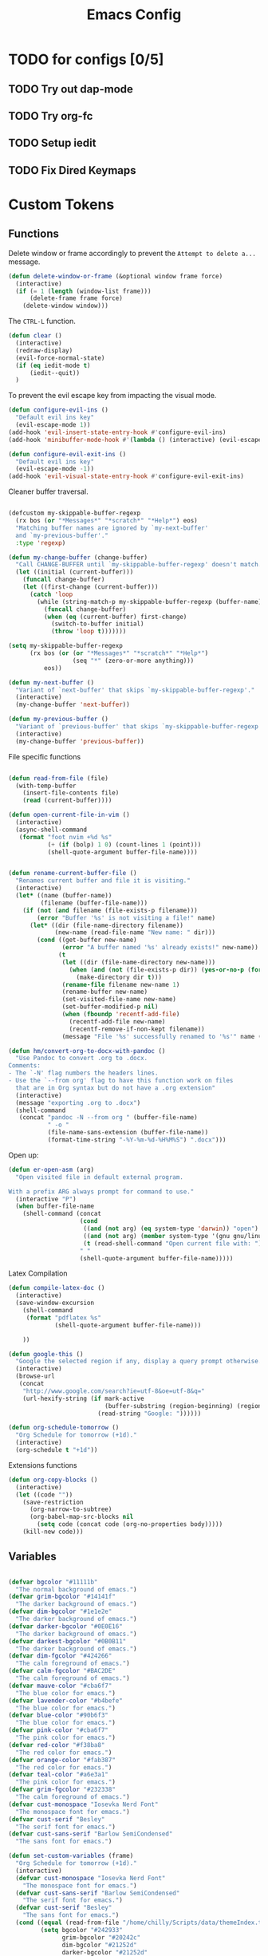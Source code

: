 #+TITLE: Emacs Config
:PROPERTIES:
#+property: header-args:emacs-lisp :tangle (concat (file-name-sans-extension (buffer-file-name)) ".el") :results silent
:END:


* TODO for configs [0/5]
** TODO Try out dap-mode
** TODO Try org-fc
** TODO Setup iedit
** TODO Fix Dired Keymaps

* Custom Tokens
** Functions
Delete window or frame accordingly to prevent the =Attempt to delete a...= message.

#+BEGIN_SRC emacs-lisp
  (defun delete-window-or-frame (&optional window frame force)
    (interactive)
    (if (= 1 (length (window-list frame)))
        (delete-frame frame force)
      (delete-window window)))
#+END_SRC

The ~CTRL-L~ function.

#+BEGIN_SRC emacs-lisp
  (defun clear ()
    (interactive)
    (redraw-display)
    (evil-force-normal-state)
    (if (eq iedit-mode t)
        (iedit--quit))
    )
#+END_SRC

To prevent the evil escape key from impacting the visual mode.

#+BEGIN_SRC emacs-lisp
  (defun configure-evil-ins ()
    "Default evil ins key"
    (evil-escape-mode 1))
  (add-hook 'evil-insert-state-entry-hook #'configure-evil-ins)
  (add-hook 'minibuffer-mode-hook #'(lambda () (interactive) (evil-escape-mode 1) ))

  (defun configure-evil-exit-ins ()
    "Default evil ins key"
    (evil-escape-mode -1))
  (add-hook 'evil-visual-state-entry-hook #'configure-evil-exit-ins)
#+END_SRC

Cleaner buffer traversal.

#+BEGIN_SRC emacs-lisp

  (defcustom my-skippable-buffer-regexp
    (rx bos (or "*Messages*" "*scratch*" "*Help*") eos)
    "Matching buffer names are ignored by `my-next-buffer'
    and `my-previous-buffer'."
    :type 'regexp)

  (defun my-change-buffer (change-buffer)
    "Call CHANGE-BUFFER until `my-skippable-buffer-regexp' doesn't match."
    (let ((initial (current-buffer)))
      (funcall change-buffer)
      (let ((first-change (current-buffer)))
        (catch 'loop
          (while (string-match-p my-skippable-buffer-regexp (buffer-name))
            (funcall change-buffer)
            (when (eq (current-buffer) first-change)
              (switch-to-buffer initial)
              (throw 'loop t)))))))

  (setq my-skippable-buffer-regexp
        (rx bos (or (or "*Messages*" "*scratch*" "*Help*")
                    (seq "*" (zero-or-more anything)))
            eos))

  (defun my-next-buffer ()
    "Variant of `next-buffer' that skips `my-skippable-buffer-regexp'."
    (interactive)
    (my-change-buffer 'next-buffer))

  (defun my-previous-buffer ()
    "Variant of `previous-buffer' that skips `my-skippable-buffer-regexp'."
    (interactive)
    (my-change-buffer 'previous-buffer))

#+END_SRC

File specific functions

#+BEGIN_SRC emacs-lisp

  (defun read-from-file (file)
    (with-temp-buffer
      (insert-file-contents file)
      (read (current-buffer)))) 

  (defun open-current-file-in-vim ()
    (interactive)
    (async-shell-command
     (format "foot nvim +%d %s"
             (+ (if (bolp) 1 0) (count-lines 1 (point)))
             (shell-quote-argument buffer-file-name))))


  (defun rename-current-buffer-file ()
    "Renames current buffer and file it is visiting."
    (interactive)
    (let* ((name (buffer-name))
           (filename (buffer-file-name)))
      (if (not (and filename (file-exists-p filename)))
          (error "Buffer '%s' is not visiting a file!" name)
        (let* ((dir (file-name-directory filename))
               (new-name (read-file-name "New name: " dir)))
          (cond ((get-buffer new-name)
                 (error "A buffer named '%s' already exists!" new-name))
                (t
                 (let ((dir (file-name-directory new-name)))
                   (when (and (not (file-exists-p dir)) (yes-or-no-p (format "Create directory '%s'?" dir)))
                     (make-directory dir t)))
                 (rename-file filename new-name 1)
                 (rename-buffer new-name)
                 (set-visited-file-name new-name)
                 (set-buffer-modified-p nil)
                 (when (fboundp 'recentf-add-file)
                   (recentf-add-file new-name)
                   (recentf-remove-if-non-kept filename))
                 (message "File '%s' successfully renamed to '%s'" name (file-name-nondirectory new-name))))))))

  (defun hm/convert-org-to-docx-with-pandoc ()
    "Use Pandoc to convert .org to .docx.
  Comments:
  - The `-N' flag numbers the headers lines.
  - Use the `--from org' flag to have this function work on files
    that are in Org syntax but do not have a .org extension"
    (interactive)
    (message "exporting .org to .docx")
    (shell-command
     (concat "pandoc -N --from org " (buffer-file-name)
             " -o "
             (file-name-sans-extension (buffer-file-name))
             (format-time-string "-%Y-%m-%d-%H%M%S") ".docx")))
#+end_src

Open up:

#+begin_src emacs-lisp 
  (defun er-open-asm (arg)
    "Open visited file in default external program.

  With a prefix ARG always prompt for command to use."
    (interactive "P")
    (when buffer-file-name
      (shell-command (concat
                      (cond
                       ((and (not arg) (eq system-type 'darwin)) "open")
                       ((and (not arg) (member system-type '(gnu gnu/linux gnu/kfreebsd))) "xdg-open")
                       (t (read-shell-command "Open current file with: ")))
                      " "
                      (shell-quote-argument buffer-file-name)))))
#+end_src

Latex Compilation 

#+begin_src emacs-lisp 
  (defun compile-latex-doc ()
    (interactive)
    (save-window-excursion
      (shell-command
       (format "pdflatex %s"
               (shell-quote-argument buffer-file-name)))

      ))

  (defun google-this ()
    "Google the selected region if any, display a query prompt otherwise."
    (interactive)
    (browse-url
     (concat
      "http://www.google.com/search?ie=utf-8&oe=utf-8&q="
      (url-hexify-string (if mark-active
                             (buffer-substring (region-beginning) (region-end))
                           (read-string "Google: "))))))

  (defun org-schedule-tomorrow ()
    "Org Schedule for tomorrow (+1d)."
    (interactive)
    (org-schedule t "+1d"))
#+END_SRC

Extensions functions
#+begin_src emacs-lisp 
  (defun org-copy-blocks ()
    (interactive)
    (let ((code ""))
      (save-restriction
        (org-narrow-to-subtree)
        (org-babel-map-src-blocks nil
          (setq code (concat code (org-no-properties body)))))
      (kill-new code)))
#+end_src

** Variables

#+BEGIN_SRC emacs-lisp

  (defvar bgcolor "#11111b"
    "The normal background of emacs.")
  (defvar grim-bgcolor "#14141f"
    "The darker background of emacs.")
  (defvar dim-bgcolor "#1e1e2e"
    "The darker background of emacs.")
  (defvar darker-bgcolor "#0E0E16"
    "The darker background of emacs.")
  (defvar darkest-bgcolor "#0B0B11"
    "The darker background of emacs.")
  (defvar dim-fgcolor "#424266"
    "The calm foreground of emacs.")
  (defvar calm-fgcolor "#BAC2DE"
    "The calm foreground of emacs.")
  (defvar mauve-color "#cba6f7"
    "The blue color for emacs.")
  (defvar lavender-color "#b4befe"
    "The blue color for emacs.")
  (defvar blue-color "#90b6f3"
    "The blue color for emacs.")
  (defvar pink-color "#cba6f7"
    "The pink color for emacs.")
  (defvar red-color "#f38ba8"
    "The red color for emacs.")
  (defvar orange-color "#fab387"
    "The red color for emacs.")
  (defvar teal-color "#a6e3a1"
    "The pink color for emacs.")
  (defvar grim-fgcolor "#232338"
    "The calm foreground of emacs.")
  (defvar cust-monospace "Iosevka Nerd Font"
    "The monospace font for emacs.")
  (defvar cust-serif "Besley"
    "The serif font for emacs.")
  (defvar cust-sans-serif "Barlow SemiCondensed"
    "The sans font for emacs.")

  (defun set-custom-variables (frame)
    "Org Schedule for tomorrow (+1d)."
    (interactive)
    (defvar cust-monospace "Iosevka Nerd Font"
      "The monospace font for emacs.")
    (defvar cust-sans-serif "Barlow SemiCondensed"
      "The serif font for emacs.")
    (defvar cust-serif "Besley"
      "The sans font for emacs.")
    (cond ((equal (read-from-file "/home/chilly/Scripts/data/themeIndex.txt") 1)
           (setq bgcolor "#242933"
                 grim-bgcolor "#20242c"
                 dim-bgcolor "#21252d"
                 darker-bgcolor "#21252d"
                 darkest-bgcolor "#1C1F26"
                 dim-fgcolor "#333a47"
                 calm-fgcolor "#d8dee9"
                 mauve-color "#cba6f7"
                 lavender-color "#b4befe"
                 blue-color "#5e81ac"
                 pink-color "#cba6f7"
                 red-color "#bf616a"
                 orange-color "#d08770"
                 teal-color "#a3be8c"
                 grim-fgcolor "#20242c")
           )

          ((equal (read-from-file "/home/chilly/Scripts/data/themeIndex.txt") 2)
           (setq bgcolor "#131C19"
                 grim-bgcolor "#14141f"
                 dim-bgcolor "#1e1e2e"
                 darker-bgcolor "#101715"
                 darkest-bgcolor "#0b100e"
                 dim-fgcolor "#343c39"
                 calm-fgcolor "#444F4C"
                 mauve-color "#4d4055"
                 lavender-color "#32454d"
                 blue-color "#324448"
                 pink-color "#4d4046"
                 red-color "#333129"
                 orange-color "#4b4329"
                 teal-color "#324a43"
                 grim-fgcolor "#39413e")
           )

          ((equal (read-from-file "/home/chilly/Scripts/data/themeIndex.txt") 3)
           (setq bgcolor "#000000"
                 grim-bgcolor "#101010"
                 dim-bgcolor "#271c1a"
                 darker-bgcolor "#070707"
                 darkest-bgcolor "#010101"
                 dim-fgcolor "#605553"
                 calm-fgcolor "#958a88"
                 mauve-color "#a078a9"
                 lavender-color "#605553"
                 blue-color "#513833"
                 pink-color "#c3889e"
                 red-color "#C35864"
                 orange-color "#DE956F"
                 teal-color "#8faf87"
                 grim-fgcolor "#4a3f3d"
                 cust-sans-serif "ETbb"
                 cust-sans "Playfair Display"
                 ))))

  (add-hook 'after-make-frame-functions 'set-custom-variables)
#+END_SRC

** Faces

#+BEGIN_SRC emacs-lisp


  (defface minibuffer-face
    '((t :height 170
         :foreground "#BAC2DE"
         ))
    "Face for minibuffer."
    :group 'minibuffer )

  (defface eaBattery
    '((t :height 130
         :foreground "#6C7096"
         ))
    "Face for minibuffer."
    :group 'echo-bar )

  (defface eaBattery-icon
    '((t :height 130
         :foreground "#3f4158"
         ))
    "Face for minibuffer."
    :group 'echo-bar )

  (defface eaBattery-charge-icon
    '((t :height 130
         :foreground "#3f4158"
         ))
    "Face for minibuffer."
    :group 'echo-bar )

  (defun custom-vars-setup ()
    "The custom variables setup"
    (interactive)
    (cond ((equal (read-from-file "/home/chilly/Scripts/data/themeIndex.txt") 1)
           (set-face-attribute 'minibuffer-face nil :foreground "#958a88" :font cust-sans-serif)
           (set-face-attribute 'eaBattery nil :foreground "#605553" :font cust-sans-serif)
           (set-face-attribute 'eaBattery-icon nil :foreground "#4a3f3d" :font cust-sans-serif)
           (set-face-attribute 'eaBattery-charge-icon nil :foreground "#4a3f3d" :font cust-sans-serif)
           )
          ((equal (read-from-file "/home/chilly/Scripts/data/themeIndex.txt") 2)
           (set-face-attribute 'minibuffer-face nil :foreground "#444F4C" :font cust-sans-serif)
           (set-face-attribute 'eaBattery nil :foreground "#343c39" :font cust-sans-serif)
           (set-face-attribute 'eaBattery-icon nil :foreground "#2b312f" :font cust-monospace)
           (set-face-attribute 'eaBattery-charge-icon nil :foreground "#2b312f" :font cust-monospace)
           )
          ((equal (read-from-file "/home/chilly/Scripts/data/themeIndex.txt") 3)
           (set-face-attribute 'minibuffer-face nil :foreground "#958a88" :font cust-sans-serif)
           (set-face-attribute 'eaBattery nil :foreground "#605553" :font cust-sans-serif)
           (set-face-attribute 'eaBattery-icon nil :foreground "#4a3f3d" :font cust-sans-serif)
           (set-face-attribute 'eaBattery-charge-icon nil :foreground "#4a3f3d" :font cust-sans-serif)
           (set-frame-parameter nil 'alpha-background 90)
           (add-to-list 'default-frame-alist '(alpha-background . 90))
           )
          ((equal (read-from-file "/home/chilly/Scripts/data/themeIndex.txt") 0)
           (set-face-attribute 'minibuffer-face nil :foreground "#BAC2DE" :font cust-sans-serif :weight 'regular)
           (set-face-attribute 'eaBattery nil :foreground "#6C7096" :font cust-sans-serif :weight 'semibold)
           (set-face-attribute 'eaBattery-icon nil :foreground "#3f4158" :font cust-sans-serif :weight 'semibold)
           (set-face-attribute 'eaBattery-charge-icon nil :foreground "#3f4158" :font cust-sans-serif :weight 'regular)))
    )
#+END_SRC

* Options

** Auto Tangle

#+begin_src emacs-lisp :tangle ./early-init.el
  (org-babel-load-file (locate-user-emacs-file "init.org"))
#+end_src

** Package Startup Disable

#+BEGIN_SRC emacs-lisp

  (setq package-enable-at-startup nil)

#+END_SRC

** Emacs UI

#+BEGIN_SRC emacs-lisp :tangle ./early-init.el

  ;; EMACS UIs

#+END_SRC

Remove modeline.

#+BEGIN_SRC emacs-lisp :tangle ./early-init.el

  (setq-default mode-line-format nil)

#+END_SRC

No cursor in inactive windows.
	
#+BEGIN_SRC emacs-lisp :tangle ./early-init.el

  (setq-default cursor-in-non-selected-windows nil)

#+END_SRC

No start up screen.

#+BEGIN_SRC emacs-lisp :tangle ./early-init.el

  ;;(setq inhibit-startup-screen t)

#+END_SRC

No echo area message during startup.

#+BEGIN_SRC emacs-lisp :tangle ./early-init.el
  (setq server-client-instructions nil)
  ;;(setq inhibit-startup-echo-area-message t)

#+END_SRC

No message in scratch buffer
	
#+BEGIN_SRC emacs-lisp :tangle ./early-init.el

  (setq initial-scratch-message nil)

#+END_SRC

No Initial buffer, i.e. make initial buffer the scratch buffer.

#+BEGIN_SRC emacs-lisp :tangle ./early-init.el

  (setq initial-buffer-choice nil)

#+END_SRC

No title frame.

#+BEGIN_SRC emacs-lisp :tangle ./early-init.el

  (setq frame-title-format nil)

#+END_SRC

No scroll bars.
	
#+BEGIN_SRC emacs-lisp :tangle ./early-init.el

  (if (fboundp 'scroll-bar-mode) (set-scroll-bar-mode nil))

#+END_SRC

No toolbars at all.
	
#+BEGIN_SRC emacs-lisp :tangle ./early-init.el

  (if (fboundp 'tool-bar-mode) (tool-bar-mode -1))

#+END_SRC

No menu bar.
	
#+BEGIN_SRC emacs-lisp :tangle ./early-init.el

  (menu-bar-mode -1)

#+END_SRC

No limit on font lock. (tree style levels)

#+BEGIN_SRC emacs-lisp:tangle ./early-init.el

	(setq-default font-lock-maximum-size nil)

#+END_SRC

No Blinking cursor.

#+BEGIN_SRC emacs-lisp :tangle ./early-init.el

  (blink-cursor-mode -1)

#+END_SRC

Display line numbers globally

#+BEGIN_SRC emacs-lisp :tangle ./early-init.el

  (global-display-line-numbers-mode t)

#+END_SRC

Enable lines being truncated.

#+BEGIN_SRC emacs-lisp :tangle ./early-init.el

  (set-default 'truncate-lines t)

#+END_SRC

Disable most messages in echo area. Doesnt work if enabled before starting the GUI.

#+BEGIN_SRC emacs-lisp :tangle ./early-init.el

  (setq-default inhibit-message nil)

#+END_SRC

Setting some default frame settings. For border and cursors.

#+BEGIN_SRC emacs-lisp :tangle ./early-init.el

  (add-to-list 'default-frame-alist '(internal-border-width . 10 ))
  (add-to-list 'default-frame-alist '(internal-show-cursor . -1))

#+END_SRC

Replace the truncation symbols for file buffers with truncation enabled. (Doesn't work for org-mode)

#+BEGIN_SRC emacs-lisp :tangle ./early-init.el

  (set-display-table-slot standard-display-table 0 ?\ ) 

#+END_SRC

Disable the line break symbols in fringes.

#+BEGIN_SRC emacs-lisp :tangle ./early-init.el

  (setf (cdr (assq 'continuation fringe-indicator-alist)) '(nil nil))

#+END_SRC

To disable buttons for checkboxes

#+BEGIN_SRC emacs-lisp :tangle ./early-init.el

  (setq-default widget-image-enable nil)

#+END_SRC


*** Suppressing Messages
**** Suppress EOB and BOBs

#+BEGIN_SRC emacs-lisp :tangle ./early-init.el

  (defun my-command-error-function (data context caller)
    "Ignore the buffer-read-only, beginning-of-buffer,
   end-of-buffer signals; pass the rest to the default handler."
    (when (not (memq (car data) '(buffer-read-only
                                  beginning-of-buffer
                                  end-of-buffer)))
      (command-error-default-function data context caller)))

  (setq command-error-function #'my-command-error-function)
#+END_SRC

**** Suppress on Events

#+BEGIN_SRC emacs-lisp :tangle ./early-init.el

  (defun suppress-message-advice-around (fun &rest args)
    (let (message-log-max)
      (with-temp-message (or (current-message) "")
        (apply fun args))))

  ;; example: suppress any messages from `save-buffer'
  (advice-add 'save-buffer :around 'suppress-message-advice-around)
  (advice-add 'kill-buffer :around 'suppress-message-advice-around)

  ;; Disable echoing keystrokes
  (setq-default echo-keystrokes 0.025)

  ;; Disable Evil Modes information
  (setq-default evil-echo-state nil)
#+END_SRC

* Warnings

List of warnings that the byte-compiler should issue. 

#+BEGIN_SRC emacs-lisp

  ;; (setq byte-compile-warnings '(not free-vars unresolved noruntime lexical make-local))
  (setq byte-compile-warnings 'nil)

#+END_SRC

Silence compiler warnings as they can be pretty disruptive.

#+BEGIN_SRC emacs-lisp
  
  (if (boundp 'comp-deferred-compilation)
      (setq-default comp-deferred-compilation nil)
    (setq-default native-comp-deferred-compilation nil))

  (setq-default native-comp-async-report-warnings-errors nil)

  ;; Display Minimum warnings
  (setq-default warning-minimum-level :emergency)

#+END_SRC

* Sane Defaults

#+BEGIN_SRC emacs-lisp 
  (setq-default
   ad-redefinition-action 'accept                  ; Silence warnings for redefinition
   delete-by-moving-to-trash t                     ; Delete files to trash
   help-window-select t                            ; Focus new help windows when opened
   mouse-yank-at-point t                           ; Yank at point rather than cursor
   scroll-conservatively most-positive-fixnum      ; Always scroll by one line
   select-enable-clipboard t                       ; Merge system's and Emacs' clipboard
   show-trailing-whitespace nil                    ; Do not display trailing whitespaces
   tab-width 2                                     ; Set width for tabs
   uniquify-buffer-name-style 'forward             ; Uniquify buffer names
   ring-bell-function 'ignore                      ; Be quiet!
   custom-file (locate-user-emacs-file "custom-vars.el")    ; Move customization variables to a separate file and load it
   confirm-kill-processes nil
   sentence-end-double-space nil               ; a sentence ends with only one space
   scroll-step 1                               ; Line wise scroll.
   scroll-conservatively 101                   ; Whether to recenter cursor on scroll. If the value is greater than 100, it wont.
   indent-tabs-mode nil
   tab-always-indent 't
   css-fontify-colors nil
   tab-width 2
   )                   

  (load custom-file 'noerror 'nomessage)
  (fset 'yes-or-no-p 'y-or-n-p)                      ; Replace yes/no prompts with y/n
  (recentf-mode 1)                                   ; Remember recently opened files
  (save-place-mode 1)                                ; Remember the last traversed point in file
  (global-auto-revert-mode 1)                        ; Automatically revert buffers when the underlying file is changed
  (setq global-auto-revert-non-file-buffers t)       ; Auto revert other non file buffers too

  ;; Run at full power please
  (put 'downcase-region 'disabled nil)
  (put 'upcase-region 'disabled nil)
  (put 'narrow-to-region 'disabled nil) 
  (put 'dired-find-alternate-file 'disabled nil)     ; Open dired in same buffer
#+END_SRC

* Emacs File Managements
** Manage backups
Keep all backups in ~tmp/backups/~ instead of cluttering the file system.

#+BEGIN_SRC emacs-lisp :tangle ./early-init.el
  ;; File syntax: DEMO.el~
  (setq backup-directory-alist `(("." . ,(expand-file-name "tmp/backups/" user-emacs-directory))))
#+end_src

** Manage Autosaves
Keep all autosaves in ~tmp/auto-saves/~ for the same reason.
	
#+BEGIN_SRC emacs-lisp :tangle ./early-init.el
  ;; File syntax #DEMO.el#

  ;; auto-save-mode doesn't create the path automatically!
  (make-directory (expand-file-name "tmp/auto-saves/" user-emacs-directory) t)

  (setq auto-save-list-file-prefix (expand-file-name "tmp/auto-saves/sessions/" user-emacs-directory) ; prefix for generating autosave list file name
        auto-save-file-name-transforms `((".*" ,(expand-file-name "tmp/auto-saves/" user-emacs-directory) t)))
#+end_src
	
** Creating Lockfiles =DISABLED=
Preventing lock files from being created. The ~create-lockfiles~ option is used to protect file from being edited by another emacs session while its unsaved
	
#+BEGIN_SRC emacs-lisp :tangle ./early-init.el
  ;; For #DEMO.el
  ;; (setq create-lockfiles nil)
#+END_SRC

** User Directory
The default directory to store packages and other files related to emacs.

#+BEGIN_SRC emacs-lisp :tangle ./early-init.el
  (setq user-emacs-directory (expand-file-name "~/.cache/emacs"))
#+END_SRC

** Recentf
Directory to store the recent files list.

#+BEGIN_SRC emacs-lisp :tangle ./early-init.el
  (setq-default recentf-save-file "~/.config/emacs/recentf")
#+END_SRC

* Default Paths

#+BEGIN_SRC emacs-lisp
  (add-to-list 'load-path "~/.config/emacs/packages/")
#+END_SRC

* Packages

** Elpaca Plugin Manager

#+BEGIN_SRC emacs-lisp
  (require 'elpaca-setup)
#+END_SRC

** GCMH

#+begin_src emacs-lisp 
  (use-package gcmh)
#+end_src

** Evil
*** Evil
#+BEGIN_SRC emacs-lisp
  (use-package evil
    :init
    (setq evil-undo-system 'undo-fu)
    (setq evil-want-C-i-jump nil)
    (setq evil-want-C-u-scroll t)
    (setq evil-want-C-d-scroll t)
    (setq evil-want-fine-undo t)
    (setq evil-want-Y-yank-to-eol t)

    ;; ----- Setting cursor colors
    (setq evil-emacs-state-cursor    '("#cba6f7" box))
    (setq evil-normal-state-cursor   '("#BAC2DE" box))
    (setq evil-operator-state-cursor '("#90b6f3" (bar . 6))) 
    (setq evil-visual-state-cursor   '("#6C7096" box))
    (setq evil-insert-state-cursor   '("#b4befe" (bar . 2)))
    (setq evil-replace-state-cursor  '("#eb998b" hbar))
    (setq evil-motion-state-cursor   '("#f38ba8" box))
    :config
    (evil-mode 1)
    ;; INITIAL BINDINGS
    (evil-global-set-key 'motion "j" 'evil-next-visual-line)
    (evil-global-set-key 'motion "k" 'evil-previous-visual-line)
    (evil-set-initial-state 'messages-buffer-mode 'normal)
    (evil-set-initial-state 'dashboard-mode 'normal)
    (evil-define-key 'motion help-mode-map "q" 'kill-this-buffer)
    )
#+END_SRC

*** Evil Collection
#+BEGIN_SRC emacs-lisp
  (use-package evil-collection
    :after evil
    :config
    (evil-collection-init))
#+END_SRC

*** Evil Commentary
#+BEGIN_SRC emacs-lisp
  (use-package evil-commentary
    :after evil)
#+END_SRC

*** Evil Escape
#+BEGIN_SRC emacs-lisp
  (use-package evil-escape
    :config
    (evil-escape-mode)
    :custom
    (evil-escape-key-sequence "jk")
    (evil-escape-delay 0.2))
#+END_SRC

*** Evil Surround
#+BEGIN_SRC emacs-lisp
  (use-package evil-surround
    :config
    (global-evil-surround-mode 1)
    :after evil)
#+END_SRC

*** Evil Text Object anyblock

#+begin_src emacs-lisp 
  (use-package evil-textobj-anyblock
    :config
    (evil-define-text-object my-evil-textobj-anyblock-inner-quote
      (count &optional beg end type)
      "Select the closest outer quote."
      (let ((evil-textobj-anyblock-blocks
             '(("'" . "'")
               ("\"" . "\"")
               ("`" . "'")
               ("“" . "”"))))
        (evil-textobj-anyblock--make-textobj beg end type count nil)))

    (evil-define-text-object my-evil-textobj-anyblock-a-quote
      (count &optional beg end type)
      "Select the closest outer quote."
      (let ((evil-textobj-anyblock-blocks
             '(("'" . "'")
               ("\"" . "\"")
               ("`" . "'")
               ("“" . "”"))))
        (evil-textobj-anyblock--make-textobj beg end type count t)))

    (define-key evil-inner-text-objects-map "q" 'my-evil-textobj-anyblock-inner-quote)
    (define-key evil-outer-text-objects-map "q" 'my-evil-textobj-anyblock-a-quote)

    (add-hook 'lisp-mode-hook
              (lambda ()
                (setq-local evil-textobj-anyblock-blocks
                            '(("(" . ")")
                              ("{" . "}")
                              ("\\[" . "\\]")
                              ("\"" . "\"")
                              ))))

    (define-key evil-inner-text-objects-map "u" 'evil-textobj-anyblock-inner-block)
    (define-key evil-outer-text-objects-map "u" 'evil-textobj-anyblock-a-block)
    )
#+end_src

** Undo/Redo

#+begin_src emacs-lisp
  (use-package undo-fu)
  (use-package undo-fu-session
    :config
    (setq undo-fu-session-incompatible-files '("/COMMIT_EDITMSG\\'" "/git-rebase-todo\\'"))
    (undo-fu-session-global-mode))
#+end_src

** Helpful 

#+begin_src emacs-lisp
  (use-package helpful
    :config
    (setq counsel-describe-function-function #'helpful-callable)
    (setq counsel-describe-variable-function #'helpful-variable))
#+end_src

** Evil Org 

#+begin_src emacs-lisp
  (use-package evil-org
    :diminish evil-org-mode
    :after org
    :config
    (require 'evil-org-agenda)
    (evil-org-agenda-set-keys)
    (add-hook 'org-mode-hook 'evil-org-mode)
    (add-hook 'evil-org-mode-hook
              (lambda () (evil-org-set-key-theme))))
#+end_src

** Catppuccin

#+BEGIN_SRC emacs-lisp
  (use-package catppuccin-theme
    :config
    ;; Customization
    (setq catppuccin-flavor 'mocha) ;; or 'latte, 'macchiato, or 'mocha
    (load-theme 'catppuccin :no-confirm)
    (cond ((equal (read-from-file "/home/chilly/Scripts/data/themeIndex.txt") 1)
           (catppuccin-set-color 'rosewater "#e8dee9")
           (catppuccin-set-color 'flamingo "#81a1c1")
           (catppuccin-set-color 'pink "#F5C2E7")
           (catppuccin-set-color 'mauve "#b48ead")
           (catppuccin-set-color 'red "#bf616a")
           (catppuccin-set-color 'maroon "#E8A2AF")
           (catppuccin-set-color 'peach "#d08770")
           (catppuccin-set-color 'yellow "#ebcb8b")
           (catppuccin-set-color 'green "#a3be8c")
           (catppuccin-set-color 'teal "#B5E8E0")
           (catppuccin-set-color 'sky "#5e81ac")
           (catppuccin-set-color 'sapphire "#88c0d0")
           (catppuccin-set-color 'blue "#88c0d0")
           (catppuccin-set-color 'lavender "#81a1c1")
           (catppuccin-set-color 'text "#eceff4")
           (catppuccin-set-color 'subtext1 "#e5e9f0")
           (catppuccin-set-color 'subtext0 "#e5e9f0")
           (catppuccin-set-color 'overlay2 "#d8dee9")
           (catppuccin-set-color 'overlay1 "#d8dee9")
           (catppuccin-set-color 'overlay0 "#4c566a")
           (catppuccin-set-color 'surface2 "#434c5e")
           (catppuccin-set-color 'surface1 "#3b4252")
           (catppuccin-set-color 'surface0 "#2e3440")
           (catppuccin-set-color 'mantle "#242933")
           (catppuccin-set-color 'crust "#2e3440")
           (catppuccin-set-color 'base "#242933")
           (catppuccin-reload))

          ((equal (read-from-file "/home/chilly/Scripts/data/themeIndex.txt") 2)
           (catppuccin-set-color 'rosewater "#524546")
           (catppuccin-set-color 'flamingo "#4d4046")
           (catppuccin-set-color 'pink "#4d4046")
           (catppuccin-set-color 'mauve "#4d4055")
           (catppuccin-set-color 'red "#333129")
           (catppuccin-set-color 'maroon "#34342d")
           (catppuccin-set-color 'peach "#4b4329")
           (catppuccin-set-color 'yellow "#434329")
           (catppuccin-set-color 'green "#364629")
           (catppuccin-set-color 'teal "#324a43")
           (catppuccin-set-color 'sky "#324448")
           (catppuccin-set-color 'sapphire "#324448")
           (catppuccin-set-color 'blue "#324448")
           (catppuccin-set-color 'lavender "#32454d")
           (catppuccin-set-color 'text "#444F4C")
           (catppuccin-set-color 'subtext1 "#424c49")
           (catppuccin-set-color 'subtext0 "#3d4744")
           (catppuccin-set-color 'overlay2 "#39413e")
           (catppuccin-set-color 'overlay1 "#343c39")
           (catppuccin-set-color 'overlay0 "#29302e")
           (catppuccin-set-color 'surface2 "#29302e")
           (catppuccin-set-color 'surface1 "#252c2a")
           (catppuccin-set-color 'surface0 "#151C1A")
           (catppuccin-set-color 'mantle "#151C1A")
           (catppuccin-set-color 'crust "#151C1A")
           (catppuccin-set-color 'base "#131C19")
           (catppuccin-reload))

          ((equal (read-from-file "/home/chilly/Scripts/data/themeIndex.txt") 3)
           (catppuccin-set-color 'rosewater "#cc897e")
           (catppuccin-set-color 'flamingo "#ca9e97")
           (catppuccin-set-color 'pink "#c3889e")
           (catppuccin-set-color 'mauve "#9c6f68")
           (catppuccin-set-color 'red "#C35864")
           (catppuccin-set-color 'maroon "#B7535E")
           (catppuccin-set-color 'peach "#5d4b42")
           (catppuccin-set-color 'yellow "#5d4a40")
           (catppuccin-set-color 'green "#8faf87")
           (catppuccin-set-color 'teal "#5d4336")
           (catppuccin-set-color 'sky "#605553")
           (catppuccin-set-color 'sapphire "#605553")
           (catppuccin-set-color 'blue "#605553")
           (catppuccin-set-color 'lavender "#505553")
           (catppuccin-set-color 'text "#958a88")
           (catppuccin-set-color 'subtext1 "#8b807e")
           (catppuccin-set-color 'subtext0 "#8b807e")
           (catppuccin-set-color 'overlay2 "#605553")
           (catppuccin-set-color 'overlay1 "#605553")
           (catppuccin-set-color 'overlay0 "#4a3f3d")
           (catppuccin-set-color 'surface2 "#3f3432")
           (catppuccin-set-color 'surface1 "#271c1a")
           (catppuccin-set-color 'surface0 "#010101")
           (catppuccin-set-color 'mantle "#070707")
           (catppuccin-set-color 'crust "#101010")
           (catppuccin-set-color 'base "#000000")
           (catppuccin-reload))

          ((equal (read-from-file "/home/chilly/Scripts/data/themeIndex.txt") 0)
           (catppuccin-set-color 'flamingo "#f2cdcd")
           (catppuccin-set-color 'pink "#f5c2e7")
           (catppuccin-set-color 'mauve "#cba6f7")
           (catppuccin-set-color 'red "#f38ba8")
           (catppuccin-set-color 'maroon "#eba0ac")
           (catppuccin-set-color 'peach "#fab387")
           (catppuccin-set-color 'yellow "#f9e2af")
           (catppuccin-set-color 'green "#a6e3a1")
           (catppuccin-set-color 'teal "#94e2d5")
           (catppuccin-set-color 'sky "#89dceb")
           (catppuccin-set-color 'sapphire "#74c7ec")
           (catppuccin-set-color 'blue "#89b4fa")
           (catppuccin-set-color 'lavender "#b4befe")
           (catppuccin-set-color 'text "#cdd6f4")
           (catppuccin-set-color 'subtext1 "#bac2de")
           (catppuccin-set-color 'subtext0 "#a6adc8")
           (catppuccin-set-color 'overlay2 "#9399b2")
           (catppuccin-set-color 'overlay1 "#7f849c")
           (catppuccin-set-color 'overlay0 "#6c7086")
           (catppuccin-set-color 'surface2 "#585b70")
           (catppuccin-set-color 'surface1 "#45475a")
           (catppuccin-set-color 'surface0 "#313244")
           (catppuccin-set-color 'mantle "#0E0E16")
           (catppuccin-set-color 'crust "#0B0B11")
           (catppuccin-set-color 'base "#11111B")
           (catppuccin-reload))
          ))
#+END_SRC

** Orderless

#+begin_src emacs-lisp
  ;; Optionally use the `orderless' completion style.
  (use-package orderless
    :init
    ;; Configure a custom style dispatcher (see the Consult wiki)
    ;; (setq orderless-style-dispatchers '(+orderless-consult-dispatch orderless-affix-dispatch)
    ;;       orderless-component-separator #'orderless-escapable-split-on-space)
    (setq completion-styles '(orderless basic)
          completion-category-defaults nil
          completion-cycle-threshold 0
          completion-category-overrides '((file (styles partial-completion)))))
#+END_SRC

** Devdocs

#+begin_src emacs-lisp
  (use-package devdocs)
#+end_src

** Open with

#+begin_src emacs-lisp 
  (use-package openwith
    :config
    (require 'openwith)
    (openwith-mode t)
    (setq openwith-associations '(("\\.pdf\\'" "zathura" (file)) ("\\.pptx\\'" "libreoffice" (file)) ("\\.docx\\'" "libreoffice" (file))))
    )
#+end_src

** Corfu
*** Config

#+begin_src emacs-lisp
  (use-package corfu
    :init
    (global-corfu-mode)
    :custom
    (corfu-cycle t)                ;; Enable cycling for `corfu-next/previous'
    (corfu-separator ?\s)          ;; Orderless field separator
    (corfu-quit-at-boundary nil)   ;; Never quit at completion boundary
    (corfu-quit-no-match nil)      ;; Never quit, even if there is no match
    (corfu-preview-current nil)    ;; Disable current candidate preview
    (corfu-preselect 'first)      ;; Preselect the prompt
    (corfu-on-exact-match t)     ;; Configure handling of exact matches
    (corfu-scroll-margin 5)        ;; Use scroll margin
    (corfu-minimum-width 100)        ;; Use scroll margin
    (corfu-maximum-width 190)        ;; Use scroll margin
    (corfu-auto-prefix 1)
    (corfu-auto-delay 0.3)
    (corfu-popupinfo-delay '(0.5 . 1.0))

    :config
    (corfu-popupinfo-mode 1)
    (corfu-history-mode 1))

  (setq corfu--frame-parameters '((no-accept-focus . t)
                                  (no-focus-on-map . t)
                                  (min-width . t)
                                  (min-height . t)
                                  (border-width . 0)
                                  (child-frame-border-width . 10)
                                  (left-fringe . 0)
                                  (right-fringe . 0)
                                  (vertical-scroll-bars)
                                  (horizontal-scroll-bars)
                                  (menu-bar-lines . 0)
                                  (tool-bar-lines . 0)
                                  (tab-bar-lines . 0)
                                  (no-other-frame . t)
                                  (unsplittable . t)
                                  (undecorated . t)
                                  (cursor-type)
                                  (no-special-glyphs . t)
                                  (desktop-dont-save . t)))
#+end_src

*** Cape

#+begin_src emacs-lisp
  ;; Add extensions
  (use-package cape
    :init
    ;; Add `completion-at-point-functions', used by `completion-at-point'.
    ;; (add-to-list 'completion-at-point-functions #'cape-dabbrev 5)
    (add-to-list 'completion-at-point-functions #'cape-file)
    (add-to-list 'completion-at-point-functions #'cape-history)
    ;; (add-to-list 'completion-at-point-functions #'cape-keyword)
    ;; (add-to-list 'completion-at-point-functions #'cape-elisp-symbol)
    ;; (add-to-list 'completion-at-point-functions #'cape-elisp-block)
    ;; (add-to-list 'completion-at-point-functions #'cape-line)
    )
#+end_src

** Org SuperStar

#+BEGIN_SRC emacs-lisp
  (use-package org-superstar)
#+END_SRC

** Org Visual fill

#+begin_src emacs-lisp
  (use-package visual-fill-column
    :config

    (defun org-mode-visual-fill ()
      (setq visual-fill-column-width 150
            visual-fill-column-center-text t)
      (visual-fill-column-mode 1))

    :hook (org-mode . org-mode-visual-fill))
#+end_src

** Org Appear

#+begin_src emacs-lisp
  (use-package org-appear
    :config
    ;; Hide org markup
    (setq-default org-hide-emphasis-markers t)
    (add-hook 'org-mode-hook 'org-appear-mode)
    )
#+end_src

** Org Roam

#+begin_src emacs-lisp
  ;; ROAM
  (use-package org-roam
    :ensure t
    :custom
    (org-roam-directory (file-truename "~/Documents/notes"))
    (org-roam-db-autosync-mode)
    (org-roam-capture-templates
     '(("d" "default" plain
        "%?"
        :if-new (file+head "${slug}.org" "#+title: ${title}\n#+Author:Adarsha Acharya")
        :unnarrowed t)
       ;; ("p" "project" plain "* Goals\n\n%?\n\n* Tasks\n\n** TODO Add initial tasks\n\n* Dates\n\n"
       ;; 	:if-new (file+head "%<%Y%m%d%H%M%S>-${slug}.org" "#+title: ${title}\n#+filetags: Project")
       ;; 	:unnarrowed t)
       ))
    :config
    (org-roam-setup))
#+end_src

** Popper 

#+begin_src emacs-lisp
  (use-package popper
    :init
    (setq popper-reference-buffers
          '("\\*Messages\\*"
            "\\*gud-test\\*"
            "Output\\*$"
            "\\*Warnings\\*"
            help-mode
            compilation-mode))
    (popper-mode +1))
#+end_src


** General 
*** Init

#+BEGIN_SRC emacs-lisp
  (use-package general
    :config
#+END_SRC

*** Global keys

#+BEGIN_SRC emacs-lisp
  (global-set-key [remap next-buffer] 'my-next-buffer)
  (global-set-key [remap previous-buffer] 'my-previous-buffer)

  (general-def
    "C-j" 'nil
    "C-k" 'nil)

  (general-def
    "M-a" 'mark-whole-buffer
    "M-p" 'popper-toggle-type
    "M-n" 'popper-cycle
    "M-," 'which-key-abort
    "M-S-n" 'popper-cycle-backwards
    "M-d" 'popper-kill-latest-popup
    "C-;" 'embark-become
    "C-<return>" 'embark-act
    "<escape>" 'keyboard-escape-quit)
#+END_SRC

*** Leader keys definitions

#+BEGIN_SRC emacs-lisp
  (general-create-definer e/leader-keys
    :keymaps '(normal insert visual emacs)
    :prefix "SPC"
    :global-prefix "C-SPC"
    )

  (general-create-definer e/goto-keys
    :keymaps '(normal insert)
    :prefix "g"
    :global-prefix "C-g"
    )
#+END_SRC

*** Leader keys implementations

#+BEGIN_SRC emacs-lisp
  (e/leader-keys
    "SPC" '(execute-extended-command :which-key "  M-x  ")
    "k" '(lsp-ui-doc-glance :which-key "  hover  ")
    )

  (e/leader-keys
    "c"  '(:ignore t :which-key "󰅱  code  ")
    "ca"  '(lsp-execute-code-action :which-key "  code actions  ")
    "cr"  '(lsp-rename :which-key "󰑕  rename symbol  ")
    "ce"  '(org-ctrl-c-ctrl-c :which-key "󰅱  execute code in org  ")
    "cs"  '(lsp-iedit-highlights :which-key "󰅱  execute code in org  ")
    "cS"  '(iedit-mode :which-key "󰅱  execute code in org  ")
    "cc"  '(compile :which-key "  format buffer  ")
    "cf"  '(format-all-region-or-buffer :which-key "  format buffer  ")
    "cF" '((lambda () (interactive) (indent-region (point-min) (point-max))) :wk "  format default  "))

  (e/leader-keys
    "a"  '(:ignore t :which-key "  avy  ")
    "aa" '(evil-avy-goto-word-1 :which-key "󰀫  avy char  ")
    "al" '(avy-goto-line :which-key "󰂶  avy line  ")
    "am"  '(:ignore t :which-key "  avy move  ")
    "aml" '(avy-move-line :which-key "󰂶  avy move line  "))

  (e/leader-keys
    "f"  '(:ignore t :which-key "󰈔  files  ")
    "ff" '(find-file :which-key "󰈞  find a file  ")
    "fr" '(consult-recent-file :which-key "󰣜  recent files  ")
    "fd" '(dired-jump :which-key "󰉓   open dired  ")
    "fi" '(evil-show-file-info :which-key "  file info  ")
    "fot" '(org-babel-tangle :which-key "󰗆  org tangle")
    "fn" '(org-roam-node-find :which-key "󰣜  find nodes  ")
    "fc"  '(:ignore t :which-key "󰈔  current file  ")
    "fcr"  '(rename-current-buffer-file :which-key "󰑕  rename current file  "))

  (e/leader-keys
    "o"  '(:ignore t :which-key "󰉋  org  ")
    "oe" '(e/org-babel-edit :which-key "󰕪  open agendas  ")
    "od" '(hm/convert-org-to-docx-with-pandoc :which-key "󰕪  open convert org to docx  ")
    "oa" '(org-agenda :which-key "󰕪   open agendas  ")
    "oc" '(org-capture :which-key "󰄄   open capture  ")
    "oi"  '(:ignore t :which-key "󰉋  org insert  ")
    "ois" '(org-schedule :which-key "󰾖   insert schedule  ")
    "oid" '(org-deadline :which-key "󰾕   insert deadline  ")
    "oil" '(org-insert-link :which-key "   insert link  ")
    "on" '(org-roam-node-insert :which-key "   insert link  ")
    "og"  '(org-roam-graph :which-key "󱁉  Open graph  "))

  (e/leader-keys
    "g"  '(:ignore t :which-key "  get  ")
    "gi" '(consult-imenu :which-key "󰮫  get imenu  ")
    "gf" '(list-faces-display :which-key " 󰙃  get faces")
    "gc" '(zenity-cp-color-at-point-dwim :which-key " 󰙃  colors picker")
    "gk" '(consult-yank-from-kill-ring :which-key "  get kill ring and yank  "))

  (e/leader-keys
    "l"  '(:ignore t :which-key "󰃷  Latex Commands  ")
    "lv"  '(TeX-view :which-key "󰃷  Latex View  ")
    "lc" '(compile-latex-doc :wk "  Latex Compile  "))

  (e/leader-keys
    "x"  '(:ignore t :which-key "󰃷  execute  ")
    "xr" '((lambda () (interactive) (load-file "~/.config/emacs/init.el")) :wk "  Reload emacs config  ")
    "x"  '(:ignore t :which-key "󰃷  execute latex commands  "))

  (e/leader-keys
    "i" '(:ignore t :which-key "󰡁  insert  ")
    "ii" '(nerd-icons-insert :which-key "󰭟   insert icons  ")
    "it" '(org-insert-time-stamp :which-key "   insert time stamp   ")
    )

  (e/leader-keys
    "b"  '(:ignore t :which-key "  buffer navigation  ")
    "bd" '(kill-buffer-and-window :which-key "󰆴  kill the current buffer and window  ")
    "bk" '(kill-some-buffers :which-key "󰛌  kill all other buffers and windows  ")
    "bn" '(next-buffer :which-key "󰛂   switch buffer  ")
    "bp" '(previous-buffer :which-key "󰛁   switch buffer  ")
    "bb" '(consult-buffer :which-key "󰕰  view buffers  "))


  (e/leader-keys
    "s"  '(:ignore t :which-key "  search  ")
    "ss" '(consult-line :which-key "󰱼  line search  ")
    "sr" '(consult-ripgrep :which-key "󰟥   search with rg  ")
    "sp" '(consult-fd :which-key "   search with fd  ")
    "sd" '(dictionary-search :which-key "  search in dictionary  "))

  (e/leader-keys
    "e"  '(:ignore t :which-key "󰈈   evaluate  ")
    "eb" '(eval-buffer :which-key "󰷊  evaluate buffer  ")
    "ee" '(eval-last-sexp :which-key "󰷊  evaluate last expression  ")
    "er" '(eval-region :which-key "󰨺  evaluate region  "))

  (e/leader-keys
    "h"  '(:ignore t :which-key "󰞋   help  ")
    "ht" '(helpful-at-point :which-key "  describe this  ")
    "hF" '(describe-face :which-key "󱗎  describe face  ")
    "hf" '(helpful-function :which-key "󰯻  describe function  ")
    "hh" '(devdocs-lookup :which-key "󰯻  describe function  ")
    "hb" '(embark-bindings :which-key "󰌌  describe bindings  ")
    "hk" '(helpful-key :which-key "󰯻  describe this key  ")
    "hv" '(helpful-variable :which-key "  describe variable  ")
    "hrb" '(revert-buffer-quick :which-key "󰄸  reload buffer  "))

  (e/leader-keys
    "t"  '(:ignore t :which-key "   toggles/switches  ")
    "tt"  '(toggle-truncate-lines :which-key "󰖶  toggle word wrap mode  ")
    "tv" '(visual-line-mode :which-key "  visual line mode ")
    "tR" '(read-only-mode :which-key "󰑇  read only mode  ")
    "tc"  '(:ignore t :which-key "󰮫  toggle corfu  ")
    "tce" '((lambda () (interactive) (setq-default corfu-auto t) (corfu-mode 1)) :wk "   enable  ")
    "tcd" '((lambda () (interactive) (setq-default corfu-auto nil) (corfu-mode 1)) :wk "   disable  ")
    "tf"  '(flymake-mode :which-key "  toggle flymake  ")
    "tb"  '(breadcrumb-mode :which-key "  toggle breadcrumbs  ")
    "tr"  '(org-roam-buffer-toggle :which-key "  Roam Buffer  ")
    "to"  '(:ignore t :which-key "󰮫  toggle org  ")
    "tol" '(org-toggle-link-display :which-key "  Toggle Link Display  ")
    "tm"  '(minimap-mode :which-key "󰍍  minimap toggles  "))

  (e/goto-keys
    "n"  '(flymake-goto-next-error :which-key " next error")
    "p"  '(flymake-goto-prev-error :which-key " prev error"))
#+END_SRC

*** Evil Mode
**** Normal State

#+begin_src emacs-lisp
  (general-def
    :keymaps 'evil-normal-state-map
    "M-d"  '(duplicate-dwim :which-key "  code duplicate  ")
    "C-u" #'evil-scroll-up
    "C-d" #'evil-scroll-down
    "C-s" (lambda () (interactive) (evil-ex "%s/"))
    "C-l" 'clear
    "C-n" 'iedit-next-occurrence
    "C-S-n" 'iedit-prev-occurrence
    "RET" 'org-open-at-point-global
    "M-k" 'drag-stuff-up
    "M-j" 'drag-stuff-down
    "M-h" 'drag-stuff-left
    "M-l" 'drag-stuff-right
    "C-/" #'consult-line-multi
    "gcc" #'evil-commentary-line
    "gca" (lambda () (interactive) (comment-indent) (just-one-space) (evil-append-line 1))
    )
#+end_src

**** Insert State

#+begin_src emacs-lisp
  (general-def
    :keymaps 'evil-insert-state-map
    "C-h" 'nil
    "C-l" 'completion-at-point
    "C-f" 'find-file-at-point
    )
#+end_src

**** Visual State

#+begin_src emacs-lisp
  (general-def
    :keymaps 'evil-visual-state-map
    "gc" #'evil-commentary/org-comment-or-uncomment-region
    ;; "C-k" 'corfu-previous
    ;; "C-j" 'corfu-next
    ;; "C -." 'yas-expand
    )
#+end_src

**** Motion State

#+begin_src emacs-lisp
  (general-def
    :keymaps 'evil-motion-state-map
    )
#+end_src

*** Org Mode

#+begin_src emacs-lisp
  (general-def
    :keymaps 'org-mode-map
    "C-h" 'nil
    "C-S-h" 'nil
    )
#+end_src

*** Other Modes

#+BEGIN_SRC emacs-lisp
  (general-def
    :keymaps 'vertico-map
    "C-l" '(lambda () (interactive) (vertico-insert) )
    "C-S-l" '(lambda () (interactive) (vertico-insert) (minibuffer-force-complete-and-exit))
    "C-k" #'vertico-next
    "C-j" #'vertico-previous
    "C-h" #'vertico-directory-up
    )

  (general-def
    :keymaps 'corfu-map
    "C-k" 'corfu-previous
    "C-j" 'corfu-next
    "C-l" 'completion-at-point
    "C-h" 'corfu-quit
    )
#+END_SRC

*** End block

#+BEGIN_SRC emacs-lisp
  ;; NOTE: =Information on general=

  ;; INFO:  Mode specific maps
  ;; (general-def org-mode-map
  ;;   "C-c C-q" 'counsel-org-tag
  ;;   ;; ...
  ;;   )

  ;; INFO: normal maps
  ;; (general-define-key
  ;;  "M-x" 'amx
  ;;  "C-s" 'counsel-grep-or-swiper)

  ;; INFO: prefix
  ;; (general-define-key
  ;;  :prefix "C-c"
  ;;  ;; bind "C-c a" to 'org-agenda
  ;;  "a" 'org-agenda
  ;;  "b" 'counsel-bookmark
  ;;  "c" 'org-capture)

  ;; INFO: Swap!
  ;; (general-swap-key nil 'motion
  ;;   ";" ":")
  )
#+END_SRC

** Rainbow Mode

#+begin_src emacs-lisp
  (use-package rainbow-mode
    :hook (prog-mode org-mode text-mode))
#+end_src

** Rainbow Delimeters

#+begin_src emacs-lisp
  (use-package rainbow-delimiters
    :hook (org-mode prog-mode text-mode))
#+end_src


** Whichkey

#+begin_src emacs-lisp
  (use-package which-key
    :config
    ;; Set the time delay (in seconds) for the which-key popup to appear. A value of
    ;; zero might cause issues so a non-zero value is recommended.
    (setq which-key-idle-delay 0.3)

    ;; Set the maximum length (in characters) for key descriptions (commands or
    ;; prefixes). Descriptions that are longer are truncated and have ".." added.
    ;; This can also be a float (fraction of available width) or a function.
    (setq which-key-max-description-length 27)

    ;; Use additional padding between columns of keys. This variable specifies the
    ;; number of spaces to add to the left of each column.
    (setq which-key-add-column-padding 3)

    ;; The maximum number of columns to display in the which-key buffer. nil means
    ;; don't impose a maximum.
    (setq which-key-max-display-columns nil)

    ;; Set the separator used between keys and descriptions. Change this setting to
    ;; an ASCII character if your font does not show the default arrow. The second
    ;; setting here allows for extra padding for Unicode characters. which-key uses
    ;; characters as a means of width measurement, so wide Unicode characters can
    ;; throw off the calculation.
    (setq which-key-separator "  " )

    ;; Set the prefix string that will be inserted in front of prefix commands
    ;; (i.e., commands that represent a sub-map).
    (setq which-key-prefix-prefix " " )

    ;; Set the special keys. These are automatically truncated to one character and
    ;; have which-key-special-key-face applied. Disabled by default. An example
    ;; setting is
    ;; (setq which-key-special-keys '("SPC" "TAB" "RET" "ESC" "DEL"))
    (setq which-key-special-keys nil)

    ;; Show the key prefix on the left, top, or bottom (nil means hide the prefix).
    ;; The prefix consists of the keys you have typed so far. which-key also shows
    ;; the page information along with the prefix.
    (setq which-key-show-prefix 'nil)

    ;; Set to t to show the count of keys shown vs. total keys in the mode line.
    (setq which-key-show-remaining-keys nil)

    (setq which-key-frame-max-height 10)

    (setq which-key-frame-max-width 150)

    (setq which-key-popup-type 'frame)

    (which-key-mode))
#+end_src

** Vertico

#+begin_src emacs-lisp
  ;; Enable vertico
  (use-package vertico
    :init
    (vertico-mode)
    (vertico-reverse-mode)
    ;; Different scroll margin
    (setq vertico-scroll-margin 2)

    ;; Show more candidates
    (setq vertico-count 5)

    ;; Grow and shrink the Vertico minibuffer
    (setq vertico-resize t)

    ;; Optionally enable cycling for `vertico-next' and `vertico-previous'.
    (setq vertico-cycle t)

    (add-hook 'minibuffer-mode-hook (lambda () (interactive)
                                      (setq-local face-remapping-alist '((default minibuffer-face))))))
#+end_src

** Consult

#+begin_src emacs-lisp
  (use-package consult
    :init
    (setq register-preview-delay 0.5
          register-preview-function #'consult-register-format)

    (advice-add #'register-preview :override #'consult-register-window)
    (setq xref-show-xrefs-function #'consult-xref
          xref-show-definitions-function #'consult-xref)
    :config
    (add-to-list 'consult-buffer-filter "\*.*\*")
    ;; Allowing single key press to begin asynchorous searches like consult-grep
    (setq consult-async-min-input 1)

    (consult-customize
     consult-theme consult-buffer :preview-key '(:debounce 0.2 any)
     consult-recent-file :preview-key "C-h"
     consult-ripgrep consult-git-grep consult-grep
     consult-bookmark consult-xref
     consult--source-bookmark consult--source-file-register
     consult--source-recent-file consult--source-project-recent-file
     ;; :preview-key "M-."
     :preview-key '(:debounce 0.4 any))

    (setq consult-narrow-key "<") ;; "C-+"
    )
#+end_src

** Embark

#+begin_src emacs-lisp
  (use-package embark)
  (use-package embark-consult)
#+end_src



** Icons

#+begin_src emacs-lisp
  (use-package nerd-icons
    :config
    :if (display-graphic-p))

  (use-package nerd-icons-completion
    :config
    (nerd-icons-completion-mode)
    )

  (use-package nerd-icons-dired
    :hook
    (dired-mode . nerd-icons-dired-mode)) 
#+end_src



** Iedit
#+begin_src emacs-lisp 
  (use-package iedit)
#+end_src


** SmartParens

#+begin_src emacs-lisp 
  (use-package smartparens
    :config
    (sp-pair "$$" "$$")   ;; latex math mode. 

    (require 'smartparens-config)
    (add-hook 'text-mode-hook 'smartparens-mode)
    (add-hook 'prog-mode-hook 'smartparens-mode)
    (add-hook 'org-mode-hook 'smartparens-mode))
  (use-package evil-smartparens
    :hook (smartparens-mode))
#+end_src


** Yasnippets

#+begin_src emacs-lisp 
  (use-package yasnippet
    :config
    (yas-global-mode))

  (use-package yasnippet-snippets)
#+end_src

** LSPs 
*** LSP mode

#+begin_src emacs-lisp
  (use-package lsp-mode
    :init
    (setq read-process-output-max (* 1024 1024)) ;; 1mb
#+END_SRC			

The one additional feature we have used below is Cape’s cape-capf-buster. This isn’t entirely necessary, but it gives some nicer behavior when you alter the original text during completion (e.g. while completing get, you delete back to ge).

#+begin_src emacs-lisp
  (defun my/lsp-mode-setup-completion ()
    (setf (alist-get 'styles (alist-get 'lsp-capf completion-category-defaults))
          '(flex))) ;; Configure flex

  (defun lsp-ui-doc--handle-hr-lines nil
    (let (bolp next before after)
      (goto-char 1)
      (while (setq next (next-single-property-change (or next 1) 'markdown-hr))
        (when (get-text-property next 'markdown-hr)
          (goto-char next)
          (setq bolp (bolp)
                before (char-before))
          (delete-region (point) (save-excursion (forward-visible-line 1) (point)))
          (setq after (char-after (1+ (point))))
          (insert
           (concat
            (and bolp (not (equal before ?\n)) (propertize "\n" 'face '(:height 0.5)))
            (propertize " "
                        ;; :align-to is added with lsp-ui-doc--fix-hr-props
                        'display '(space :height (1))
                        'lsp-ui-doc--replace-hr t
                        ;; 'face '(:background "dark grey")
                        )
            ;; :align-to is added here too
            (propertize " " 'display '(space :height (1)))
            (and (not (equal after ?\n)) (propertize " \n" 'face '(:height 0.2)))))))))
  :hook
  (lsp-completion-mode . my/lsp-mode-setup-completion)
  (prog-mode . lsp-deferred)

  :config
  (setq lsp-ui-doc-enable nil)
  (setq lsp-ui-doc-show-with-cursor nil)
  (setq lsp-ui-doc-show-with-mouse nil)
  (setq lsp-lens-enable nil)
  (setq lsp-idle-delay 0.0)
  (setq lsp-headerline-breadcrumb-enable nil)
  (setq lsp-ui-sideline-enable nil)
  (setq lsp-ui-sideline-show-code-actions nil)
  (setq lsp-ui-sideline-show-hover nil)
  (setq lsp-diagnostics-provider :flymake)
  (setq lsp-ui-sideline-enable nil)     ; To disable the entire sideline
  (setq lsp-modeline-code-actions-enable nil)
  (setq lsp-modeline-diagnostics-mode nil)
  (setq lsp-ui-sideline-enable nil)
  (setq lsp-ui-sideline-show-diagnostics nil)
  (setq lsp-eldoc-enable-hover nil)     ; Eldoc
  (setq lsp-signature-auto-activate nil) ;; you could manually request them via `lsp-signature-activate`
  (setq lsp-signature-render-documentation nil)
  (setq lsp-completion-provider :none) ;; we use Corfu!
  (setq lsp-completion-show-detail nil)

  (setq lsp-ui-doc-frame-parameters
        '((left . -1)
          (no-focus-on-map . t)
          (min-width  . 0)
          (width  . 0)
          (min-height  . 0)
          (height  . 0)
          (internal-border-width . 15)
          (vertical-scroll-bars . nil)
          (horizontal-scroll-bars . nil)
          (right-fringe . 0)
          (menu-bar-lines . 0)
          (tool-bar-lines . 0)
          (tab-bar-lines . 0)
          (tab-bar-lines-keep-state . 0)
          (line-spacing . 0)
          (unsplittable . t)
          (undecorated . t)
          (bottom . -1)
          (visibility . nil)
          (mouse-wheel-frame . nil)
          (no-other-frame . t)
          (inhibit-double-buffering . t)
          (drag-internal-border . t)
          (no-special-glyphs . t)
          (desktop-dont-save . t)))

  :commands (lsp lsp-deferred))
#+end_src

*** LSP UI

#+begin_src emacs-lisp
  (use-package lsp-ui
    :config
    (setq lsp-ui-doc-position 'at-point)
    (setq lsp-ui-doc-border darker-bgcolor)
    )
#+end_src


** Format all

#+begin_src emacs-lisp 
  (use-package format-all
    :commands format-all-mode
    :hook (prog-mode . format-all-mode)
    :config
    (setq-default format-all-formatters '(("C"     (astyle "--mode=c"))
                                          ("Shell" (shfmt "-i" "4" "-ci")))))
#+end_src

** Org Modern

#+BEGIN_SRC emacs-lisp
  (use-package org-modern
    :hook (org-mode . org-modern-mode)
    :config
    (setq
     org-modern-star '( "" "   " "   " "   ")
     org-modern-list '((42 . "◦") (43 . "•") (45 . "–"))
     org-modern-block-name nil
     org-modern-keyword nil
     org-modern-todo t
     org-modern-table nil
     )
    (set-face-attribute 'org-modern-done nil :foreground dim-fgcolor :background bgcolor :weight 'bold :slant 'normal :height 130 :inherit 'nil)
    (set-face-attribute 'org-modern-todo nil :background darker-bgcolor :foreground blue-color :weight 'bold :height 130 :inherit 'fixed-pitch)
    (set-face-attribute 'org-modern-time-inactive nil :foreground dim-fgcolor :background darker-bgcolor :height 130 :inherit 'nil)
    (set-face-attribute 'org-modern-time-inactive nil :foreground dim-fgcolor :background grim-bgcolor :height 130 :inherit 'nil)
    (set-face-attribute 'org-modern-time-active nil :background dim-fgcolor :foreground darker-bgcolor :height 130 :inherit 'nil)
    (set-face-background 'fringe (face-attribute 'default :background))

    )
#+END_SRC

** Org Visual fill

#+begin_src emacs-lisp
  (use-package visual-fill-column
    :config

    (defun org-mode-visual-fill ()
      (setq visual-fill-column-width 150
            visual-fill-column-center-text t)
      (visual-fill-column-mode 1))

    :hook (org-mode . org-mode-visual-fill))
#+end_src

** Org Appear

#+begin_src emacs-lisp
  (use-package org-appear
    :config
    ;; Hide org markup
    (setq-default org-hide-emphasis-markers t)
    (add-hook 'org-mode-hook 'org-appear-mode)
    )
#+end_src

** Org Roam

#+begin_src emacs-lisp
  ;; ROAM
  (use-package org-roam
    :ensure t
    :custom
    (org-roam-directory (file-truename "~/Documents/collegeNotes/"))
    (org-roam-db-autosync-mode)
    (org-roam-capture-templates
     '(("d" "default" plain
        "%?"
        :if-new (file+head "${slug}.org" "#+title: ${title}\n#+Author:Adarsha Acharya")
        :unnarrowed t)
       ;; ("p" "project" plain "* Goals\n\n%?\n\n* Tasks\n\n** TODO Add initial tasks\n\n* Dates\n\n"
       ;; 	:if-new (file+head "%<%Y%m%d%H%M%S>-${slug}.org" "#+title: ${title}\n#+filetags: Project")
       ;; 	:unnarrowed t)
       ))
    :config
    (org-roam-setup))
#+end_src

** Whichkey
#+begin_src emacs-lisp
  (use-package which-key
    :config
    ;; Set the time delay (in seconds) for the which-key popup to appear. A value of
    ;; zero might cause issues so a non-zero value is recommended.
    (setq which-key-idle-delay 0.3)

    ;; Set the maximum length (in characters) for key descriptions (commands or
    ;; prefixes). Descriptions that are longer are truncated and have ".." added.
    ;; This can also be a float (fraction of available width) or a function.
    (setq which-key-max-description-length 27)

    ;; Use additional padding between columns of keys. This variable specifies the
    ;; number of spaces to add to the left of each column.
    (setq which-key-add-column-padding 3)

    ;; The maximum number of columns to display in the which-key buffer. nil means
    ;; don't impose a maximum.
    (setq which-key-max-display-columns nil)

    ;; Set the separator used between keys and descriptions. Change this setting to
    ;; an ASCII character if your font does not show the default arrow. The second
    ;; setting here allows for extra padding for Unicode characters. which-key uses
    ;; characters as a means of width measurement, so wide Unicode characters can
    ;; throw off the calculation.
    (setq which-key-separator "  " )

    ;; Set the prefix string that will be inserted in front of prefix commands
    ;; (i.e., commands that represent a sub-map).
    (setq which-key-prefix-prefix " " )

    ;; Set the special keys. These are automatically truncated to one character and
    ;; have which-key-special-key-face applied. Disabled by default. An example
    ;; setting is
    ;; (setq which-key-special-keys '("SPC" "TAB" "RET" "ESC" "DEL"))
    (setq which-key-special-keys nil)

    ;; Show the key prefix on the left, top, or bottom (nil means hide the prefix).
    ;; The prefix consists of the keys you have typed so far. which-key also shows
    ;; the page information along with the prefix.
    (setq which-key-show-prefix 'nil)

    ;; Set to t to show the count of keys shown vs. total keys in the mode line.
    (setq which-key-show-remaining-keys nil)

    (setq which-key-frame-max-height 10)

    (setq which-key-frame-max-width 150)

    (setq which-key-popup-type 'frame)

    (which-key-mode))
#+end_src


** Drag Stuff
#+begin_src emacs-lisp 
  (use-package drag-stuff
    :hook (org-mode . drag-stuff-mode)
    :hook (prog-mode . drag-stuff-mode))
#+end_src

** Plugins END

#+BEGIN_SRC emacs-lisp
  (elpaca-wait)
#+END_SRC

* Extra Packages
** Echo Bar

#+begin_src emacs-lisp 
  (require 'echo-bar)
  (echo-bar-mode)
#+end_src

** Zenity Color Picker

#+begin_src emacs-lisp 
  (require 'zenity-color-picker)
#+end_src

* Emacs Features
** Pairs

#+BEGIN_SRC emacs-lisp
  ;; Custom pairs for electric pair
  ;; (defvar org-electric-pairs '((?~ . ?~)) "Electric pairs for org-mode.")
  ;; (electric-pair-mode 1)
  ;; (show-paren-mode 1)

  ;; Disable the autocompletion of pairs <>
  ;; (add-hook 'org-mode-hook (lambda () (setq-local electric-pair-inhibit-predicate `(lambda (c) (if (char-equal c ?<) t (,electric-pair-inhibit-predicate c))))))

  ;; (defun org-add-electric-pairs ()
  ;;   (interactive)

  ;;   (setq show-paren-when-point-inside-paren 't)
  ;;   (setq show-paren-highlight-openparen 'nil)
  ;;   (setq electric-pair-preserve-balance 't)
  ;;   (setq show-paren-style 'parenthesis)
  ;;   (setq electric-pair-pairs (append electric-pair-pairs org-electric-pairs))
  ;;   (setq electric-pair-text-pairs electric-pair-pairs))

  ;; (add-hook 'org-mode-hook (lambda () (org-add-electric-pairs)))
#+END_SRC

** Org Mode
*** Org Src
#+begin_src emacs-lisp
  ;; How is a buffer opened when calling `org-edit-special'.
  (setq org-src-window-setup 'current-window)
  (defun e/org-babel-edit ()
    "Edit python src block with lsp support by tangling the block and
    then setting the org-edit-special buffer-file-name to the
    absolute path. Finally load the lsp."
    (interactive)

    ;; org-babel-get-src-block-info returns lang, code_src, and header
    ;; params; Use nth 2 to get the params and then retrieve the :tangle
    ;; to get the filename
    (setq mb/tangled-file-name (expand-file-name (assoc-default :tangle (nth 2 (org-babel-get-src-block-info)))))

    ;; tangle the src block at point
    (org-babel-tangle '(4))
    (org-edit-special)

    ;; Now we should be in the special edit buffer with python-mode. Set
    ;; the buffer-file-name to the tangled file so that pylsp and
    ;; plugins can see an actual file.
    (setq-local buffer-file-name mb/tangled-file-name)
    (lsp)
    )
#+end_src

*** Org Agenda

#+begin_src emacs-lisp 
  (with-eval-after-load 'org
    (setq org-directory "~/Documents/collegeNotes")
    (setq org-agenda-files '("~/Documents/collegeNotes")) ; DO not add backslash at the end
    ;; (setq org-agenda-block-separator 32)                  ; Make it space
    (setq org-agenda-block-separator " ")                  ; Make it space
    (setq org-agenda-window-setup 'current-window)                  ; Make it space
    ;; (setq org-fancy-priorities-list '("" "󰉀" ""))
    (setq org-agenda-prefix-format "%c  ")

    (setq org-agenda-include-all-todo nil)
    (setq org-agenda-skip-scheduled-if-done t)
    (setq org-agenda-skip-deadline-if-done t)
    (setq org-agenda-include-diary t)
    (setq org-agenda-info t)
    (setq org-agenda-columns-add-appointments-to-effort-sum t)
    (setq org-agenda-default-appointment-duration 60)
    (setq org-agenda-mouse-1-follows-link t)
    (setq org-agenda-skip-unavailable-files t)
    (setq org-agenda-use-time-grid nil)


    (setq org-agenda-todo-keyword-format "%-6s")
    (setq org-agenda-custom-commands
          '(("v" "A better agenda view"
             ((agenda "")
              (alltodo ""
                       ((org-agenda-overriding-header "Unscheduled tasks")))
              ))
            ))
    (defvar org-agenda--todo-keyword-regex
      (cl-reduce (lambda (cur acc)
                   (concat acc "\\|" cur))
                 (mapcar (lambda (entry) (concat "\\* " entry))
                         '("TODO" "HOMEWORK" "DONE")))
      "Regex which filters all TODO keywords")

    )
  (defun org-agenda-change-font ()
    (interactive)
    (setq buffer-face-mode-face '(:family "Barlow SemiCondensed" :height 140 :foreground "#424266" ))
    (buffer-face-mode))

  (add-hook 'org-agenda-mode-hook #'org-agenda-change-font)
#+end_src

*** Miscelleneous

#+begin_src emacs-lisp
  (setq org-ellipsis " ⋅")

  (defun org-config (frame)
    "Configure Org mode things. Intended for `after-make-frame-functions'."
    (setq org-agenda-start-with-log-mode nil)
    (setq org-log-done 'nil)
    (setq org-agenda-span 10)
    (setq org-agenda-start-on-weekday nil)
    (custom-set-variables
     ;; custom-set-variables was added by Custom.
     ;; If you edit it by hand, you could mess it up, so be careful.
     ;; Your init file should contain only one such instance.
     ;; If there is more than one, they won't work right.
     '(org-emphasis-alist
       (quote
        (("*" bold)
         ("/" italic)
         ("_" underline)
         ("=" org-verbatim verbatim)
         ("~" org-code verbatim)
         ("+"
          (:strike-through t))
         ))))

    (setq org-log-into-drawer t)
    (setf (cdr (assoc 'file org-link-frame-setup)) 'find-file)
    (setq org-startup-folded 'nofold)
    )
  (add-hook 'after-make-frame-functions 'org-config)
#+end_src

*** Org Capture

#+begin_src emacs-lisp
  (setq org-capture-templates
        `(("t" "Task" entry (file+olp "~/Documents/notes/home.org" "Inbox")
           "* TODO %?\n  %i")
          ("h" "Homework" entry (file+olp "~/Documents/notes/home.org" "Inbox")
           "* TODO %?\n  %i")))
#+end_src

*** Org tempo

#+BEGIN_SRC emacs-lisp
  (require 'org-tempo)

  ;; ShortCuts
  (add-to-list 'org-structure-template-alist '("sh" . "src shell :results verbatim"))
  (add-to-list 'org-structure-template-alist '("el" . "src emacs-lisp \n "))
  (add-to-list 'org-structure-template-alist '("py" . "src python :results output \n"))
  (add-to-list 'org-structure-template-alist '("cpp" . "src C++ :results verbatim \n\n  #include <iostream>\n  using namespace std;\n\n  int main(){\n    return 0;\n}"))
  (add-to-list 'org-structure-template-alist '("cl" . "src C :results verbatim \n\n  #include <iostream>\n  using namespace std;\n\n  int main(){\n    return 0;\n}"))
  (add-to-list 'org-structure-template-alist '("asm" . "src asm :results verbatim"))
#+END_SRC

** Dired
#+begin_src emacs-lisp 
  (setq dired-use-ls-dired nil)
  (setq dired-kill-when-opening-new-dired-buffer t)
  (setq-default dired-kill-when-opening-new-dired-buffer 't)
  (setq dired-listing-switches "-Agho --group-directories-first")

  (defun config-dired ()
    "Dired hook."
    (evil-collection-define-key 'normal 'dired-mode-map
      "l" 'dired-find-alternate-file
      "h" 'dired-up-directory
      "c" 'dired-create-empty-file
      "Q" 'kill-buffer-and-window
      )
    (face-remap-add-relative 'default '(:family "Barlow Semi Condensed")))

  (add-hook 'dired-mode-hook 'config-dired)
  (add-hook 'dired-mode-hook 'dired-hide-details-mode)
#+end_src

** Flymake

#+begin_src emacs-lisp 
  (setq flymake-fringe-indicator-position nil)
#+end_src

** Treesit
#+begin_src emacs-lisp 
  ;; Syntax Highlighting
  (require 'treesit)

  (add-to-list 'treesit-language-source-alist '(bash "https://github.com/tree-sitter/tree-sitter-bash.git"))
  (add-to-list 'major-mode-remap-alist '(sh-mode . bash-ts-mode))
  (add-to-list 'major-mode-remap-alist '(shell-script-mode . bash-ts-mode))

  (add-to-list 'treesit-language-source-alist '(python "https://github.com/tree-sitter/tree-sitter-python.git"))
  (add-to-list 'major-mode-remap-alist '(python-mode . python-ts-mode))

  (add-to-list 'treesit-language-source-alist '(cpp "https://github.com/tree-sitter/tree-sitter-cpp.git"))
  (add-to-list 'major-mode-remap-alist '(c++-mode . c++-ts-mode))

  (add-to-list 'treesit-language-source-alist '(c "https://github.com/tree-sitter/tree-sitter-c"))
  (add-to-list 'major-mode-remap-alist '(c-mode . c-ts-mode))

  (add-to-list 'treesit-language-source-alist '(css "https://github.com/tree-sitter/tree-sitter-css.git"))
  (add-to-list 'major-mode-remap-alist '(css-mode . css-ts-mode))

  (add-to-list 'treesit-language-source-alist '(html "https://github.com/tree-sitter/tree-sitter-html.git"))
  (add-to-list 'major-mode-remap-alist '(html-mode . html-ts-mode))

  (setq treesit-font-lock-level 4)
#+end_src

* Styling
** Default 

#+BEGIN_SRC emacs-lisp
  (add-to-list 'default-frame-alist '(font . "Iosevka Nerd Font Medium"))
  (defun configure-font ()
    "Configure font given initial non-daemon FRAME.
   Intended for `after-make-frame-functions'."
    (set-face-attribute 'default nil :font cust-monospace :height 150)
    (set-face-attribute 'fixed-pitch nil :font cust-monospace :height 150)
    (set-face-attribute 'variable-pitch nil :font cust-sans-serif :height 170)
    (set-face-attribute 'font-lock-comment-face nil :slant 'italic)
    (set-face-attribute 'font-lock-keyword-face nil :slant 'italic)
    (set-face-attribute 'line-number nil :font cust-monospace :height 120)
    (set-face-attribute 'link nil :background darker-bgcolor :slant 'oblique  :weight 'regular :overline 'nil :underline 'nil :family cust-serif )
    (set-face-attribute 'show-paren-match nil :foreground dim-fgcolor :background 'unspecified :underline 'nil)
    (set-face-attribute 'show-paren-match-expression nil :background grim-bgcolor :foreground 'unspecified :inherit 'nil)
    (set-face-attribute 'help-key-binding nil :font cust-sans-serif :weight 'semibold :background darker-bgcolor :foreground dim-fgcolor :box 'nil)
    (set-face-attribute 'header-line nil :background bgcolor :foreground dim-fgcolor)
    (set-face-attribute 'window-divider nil :background bgcolor :foreground bgcolor)
    )

  (add-hook 'server-after-make-frame-hook 'configure-font)
#+end_src

** Org mode 

#+BEGIN_SRC emacs-lisp

  (defun configure-org-font ()
    "Configure font given initial non-daemon FRAME.
   Intended for `after-make-frame-functions'."
    (set-face-attribute 'org-block nil :background darker-bgcolor :font cust-monospace)
    (set-face-attribute 'org-verbatim nil :background 'unspecified :foreground dim-fgcolor :inherit 'fixed-pitch)
    (set-face-attribute 'org-block-end-line nil :background darker-bgcolor :foreground darker-bgcolor :font cust-sans-serif :height 200)
    (set-face-attribute 'org-block-begin-line nil :background darker-bgcolor :foreground darker-bgcolor :font cust-sans-serif :height 200)
    (set-face-attribute 'org-meta-line nil :slant 'normal :height 90 :foreground bgcolor :font cust-serif)
    (set-face-attribute 'org-drawer nil :foreground bgcolor)
    (set-face-attribute 'org-todo nil :background bgcolor :foreground teal-color :weight 'bold :font cust-sans-serif :height 200)
    (set-face-attribute 'org-agenda-diary nil :foreground blue-color :weight 'bold :font cust-sans-serif)

    (set-face-attribute 'org-document-info-keyword nil :foreground bgcolor)
    (set-face-attribute 'org-level-1 nil :height 235 :family cust-serif :weight 'semibold :foreground lavender-color)
    (set-face-attribute 'org-level-2 nil :height 220 :family cust-serif :weight 'semibold :foreground lavender-color)
    (set-face-attribute 'org-level-3 nil :height 205 :family cust-serif :weight 'regular :foreground blue-color)
    (set-face-attribute 'org-level-4 nil :height 190 :family cust-serif :weight 'regular :foreground blue-color)
    (set-face-attribute 'org-level-5 nil :height 190 :family cust-serif :weight 'regular :foreground blue-color)
    (set-face-attribute 'org-level-6 nil :height 190 :family cust-serif :weight 'regular :foreground blue-color)
    (set-face-attribute 'org-level-7 nil :height 190 :family cust-serif :weight 'regular :foreground blue-color)
    (set-face-attribute 'org-level-8 nil :height 190 :family cust-serif :weight 'regular :foreground blue-color)
    (set-face-attribute 'org-table nil :background darker-bgcolor :inherit 'fixed-pitch)

    (set-face-attribute 'org-document-title nil :height 260 :font cust-sans-serif :foreground blue-color)
    (set-face-attribute 'org-ellipsis nil :slant 'normal :foreground dim-fgcolor)
    (set-face-attribute 'org-done nil :slant 'normal :strike-through 't :foreground dim-fgcolor)

    (set-face-attribute 'org-agenda-date nil :font cust-sans-serif :weight 'regular :height 200 :foreground dim-fgcolor)
    (set-face-attribute 'org-agenda-date-today nil :font cust-sans-serif :weight 'semibold :height 200 )
    (set-face-attribute 'org-agenda-done nil :font cust-serif :weight 'regular :height 190 :strike-through 't)
    (set-face-attribute 'org-agenda-structure nil :font cust-serif :weight 'regular :height 230 :foreground lavender-color)
    )

  (add-hook 'org-mode-hook #'configure-org-font)
#+END_SRC

** Vertico

#+BEGIN_SRC emacs-lisp

  (defun configure-vertico-font ()
    "Configure font given initial non-daemon FRAME.
   Intended for `after-make-frame-functions'."
    (interactive)
    (set-face-attribute 'vertico-current nil :foreground blue-color :weight 'semibold :background darker-bgcolor :family cust-sans-serif)
    (set-face-attribute 'vertico-multiline nil :weight 'semibold :height 170 :family cust-sans-serif)
    (set-face-attribute 'minibuffer-prompt nil :foreground mauve-color :weight 'semibold :background bgcolor :height 190 :family cust-sans-serif)
    (set-face-attribute 'minibuffer-face nil :height 170 )
    )
  (add-hook 'server-after-make-frame-hook #'configure-vertico-font)
#+END_SRC

** Corfu

#+BEGIN_SRC emacs-lisp
  (defun configure-corfu-font ()
    "Configure font given initial non-daemon FRAME.
     Intended for `after-make-frame-functions'."

    (set-face-attribute 'corfu-default nil :height 150 :background darker-bgcolor :foreground dim-fgcolor :weight 'semibold :family "Iosevka Nerd Font")
    (set-face-attribute 'corfu-current nil :height 150 :foreground calm-fgcolor :background bgcolor :weight 'semibold :family "Iosevka Nerd Font")
    (set-face-attribute 'corfu-annotations nil :height 150 :foreground grim-fgcolor :weight 'semibold :family "Iosevka Nerd Font")
    )
  (add-hook 'server-after-make-frame-hook 'configure-corfu-font)
#+END_SRC

** Smart Parens

#+BEGIN_SRC emacs-lisp
  (defun configure-parens-font ()
    "Configure font given initial non-daemon FRAME.
     Intended for `after-make-frame-functions'."
    (set-face-attribute 'sp-show-pair-enclosing nil :background darkest-bgcolor :foreground 'unspecified :inherit 'nil)
    (set-face-attribute 'sp-pair-overlay-face nil :background darkest-bgcolor :foreground 'unspecified :inherit 'nil))
  (add-hook 'smartparens-mode-hook #'configure-parens-font)
#+END_SRC

** LSP

#+BEGIN_SRC emacs-lisp
  (defun configure-lsp-font ()
    "Configure font given initial non-daemon FRAME.
     Intended for `after-make-frame-functions'."

    (set-face-attribute 'lsp-ui-doc-background nil :background darker-bgcolor )
    (set-face-attribute 'lsp-face-highlight-textual nil :foreground 'unspecified :background grim-fgcolor :inherit 'nil)
    (set-face-attribute 'lsp-face-highlight-write nil :underline 'nil :foreground 'unspecified :background grim-fgcolor :inherit 'nil)
    (set-face-attribute 'lsp-face-highlight-read nil :underline 'nil :foreground 'unspecified :background grim-fgcolor :inherit 'nil)
    )
  (add-hook 'server-after-make-frame-hook 'configure-lsp-font)
#+END_SRC

** Flymake

#+BEGIN_SRC emacs-lisp
  (defun configure-flymake-font ()
    "Configure font given initial non-daemon FRAME.
     Intended for `lsp-mode'."
    (set-face-attribute 'flymake-error nil :background "#42232c" :foreground "#F38BA8" :underline 'nil :weight 'bold)
    (set-face-attribute 'flymake-note nil :background "#262d25" :foreground "#A6E3A1" :underline 'nil :weight 'bold)
    (set-face-attribute 'flymake-warning nil :background "#453e29" :foreground "#F8D782" :underline 'nil :weight 'bold))
  (add-hook 'flymake-mode-hook #'configure-flymake-font)
#+END_SRC

** Dired

#+BEGIN_SRC emacs-lisp
  (defun configure-dired-font ()
    "Configure font given initial non-daemon FRAME.
     Intended for `after-make-frame-functions'."
    (set-face-attribute 'dired-header nil :height 250 :weight 'normal)
    )
  (add-hook 'dired-mode-hook #'configure-dired-font)
#+END_SRC

** Evil

#+BEGIN_SRC emacs-lisp

  (defun configure-evil-font ()
    "Configure font given initial non-daemon FRAME.
   Intended for `after-make-frame-functions'."
    (set-face-attribute 'evil-ex-info nil :foreground red-color :slant 'oblique :family "Barlow Semi Condensed" )
    (set-face-attribute 'evil-ex-substitute-matches nil :background blue-color :foreground darker-bgcolor :strike-through 't :underline 'nil )
    (set-face-attribute 'evil-ex-substitute-replacement nil :background teal-color :foreground darker-bgcolor :underline 'nil ))

  (add-hook 'server-after-make-frame-hook 'configure-evil-font)
#+END_SRC

* Hooks

#+begin_src emacs-lisp
  (add-hook 'focus-out-hook 'garbage-collect)
  (add-hook 'server-after-make-frame-hook 'custom-vars-setup)

  (add-hook 'org-mode-hook #'(lambda () (display-line-numbers-mode -1)))
  (add-hook 'org-agenda-mode-hook #'(lambda () (display-line-numbers-mode -1)))
  (add-hook 'term-mode-hook #'(lambda () (display-line-numbers-mode -1)))
  (add-hook 'dired-mode-hook #'(lambda () (display-line-numbers-mode -1)))
  (add-hook 'shell-mode-hook #'(lambda () (display-line-numbers-mode -1)))
  (add-hook 'treemacs-mode-hook #'(lambda () (display-line-numbers-mode -1)))

  ;; Corfu
  (add-hook 'eshell-mode-hook
            (lambda ()
              (setq corfu-auto t)                 ;; Enable auto completion
              (setq-local corfu-auto nil)))

  (add-hook 'prog-mode-hook
            (lambda ()
              (setq corfu-auto nil)                 ;; Enable auto completion
              ))

  (add-hook 'org-mode-hook
            (lambda ()
              (org-indent-mode 1)
              (variable-pitch-mode 1)               ;; Enable Variable pitch
              (setq corfu-auto nil)                 ;; Enable auto completion
              ))

  (defun corfu-enable-always-in-minibuffer ()
    "Enable Corfu in the minibuffer if Vertico/Mct are not active."
    (unless (or (bound-and-true-p mct--active)
                (bound-and-true-p vertico--input)
                (eq (current-local-map) read-passwd-map))
      (setq-local corfu-auto nil) ;; Enable/disable auto completion
      (setq-local corfu-echo-delay nil ;; Disable automatic echo and popup
                  corfu-popupinfo-delay nil)
      (corfu-mode 1)))

  ;; SRC
  (add-hook 'minibuffer-setup-hook #'corfu-enable-always-in-minibuffer 1)
  (add-hook 'org-src-mode-hook #'(lambda () (interactive) (setq header-line-format 'nil)))
  (add-hook 'org-capture-mode-hook #'(lambda () (interactive) (setq header-line-format 'nil)))

  ;; LaTeX
  (add-hook 'LaTeX-mode-hook 'visual-line-mode)
  (add-hook 'LaTeX-mode-hook 'turn-on-reftex)
  (add-hook 'LaTeX-mode-hook #'(lambda () (interactive)
                                 (lsp)
                                 (prettify-symbols-mode 1) ))

  ;; (add-hook 'prog-mode-hook #'(lambda () (interactive)
  ;;                               (add-hook 'evil-insert-state-exit-hook #'(lambda () (interactive) (flymake-mode 1)))
  ;;                               (add-hook 'evil-insert-state-entry-hook #'(lambda () (interactive) (flymake-mode -1)))
  ;;                               ))
#+end_src

* Ending init

#+BEGIN_SRC emacs-lisp

  ;; -------------------------------------------------------------------------------- ;;
  ;; Completed init.el                                                                ;;
  ;; -------------------------------------------------------------------------------- ;;
#+END_SRC


